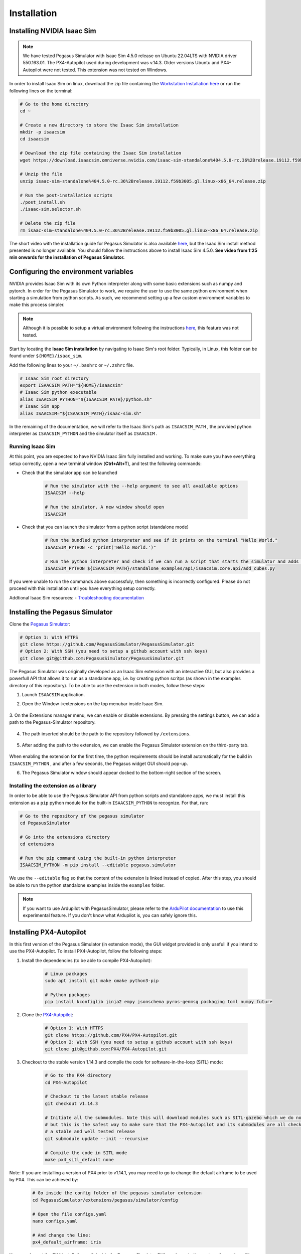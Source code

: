 Installation
============

Installing NVIDIA Isaac Sim
---------------------------

.. image:: https://img.shields.io/badge/IsaacSim-4.5.0-brightgreen.svg
   :target: https://developer.nvidia.com/isaac-sim
   :alt: IsaacSim 4.5.0

.. image:: https://img.shields.io/badge/PX4--Autopilot-1.14.3-brightgreen.svg
   :target: https://github.com/PX4/PX4-Autopilot
   :alt: PX4-Autopilot 1.14.3

.. image:: https://img.shields.io/badge/Ubuntu-22.04LTS-brightgreen.svg
   :target: https://releases.ubuntu.com/22.04/
   :alt: Ubuntu 22.04

.. note::
	We have tested Pegasus Simulator with Isaac Sim 4.5.0 release on Ubuntu 22.04LTS with NVIDIA driver 550.163.01. The PX4-Autopilot used during development was v.14.3. Older versions Ubuntu and PX4-Autopilot were not tested. This extension was not tested on Windows. 

In order to install Isaac Sim on linux, download the zip file containing the `Workstation Installation here <https://download.isaacsim.omniverse.nvidia.com/isaac-sim-standalone%404.5.0-rc.36%2Brelease.19112.f59b3005.gl.linux-x86_64.release.zip>`__ or run the following lines on the terminal:

.. code:: bash

    # Go to the home directory
    cd ~

    # Create a new directory to store the Isaac Sim installation
    mkdir -p isaacsim
    cd isaacsim

    # Download the zip file containing the Isaac Sim installation
    wget https://download.isaacsim.omniverse.nvidia.com/isaac-sim-standalone%404.5.0-rc.36%2Brelease.19112.f59b3005.gl.linux-x86_64.release.zip

    # Unzip the file
    unzip isaac-sim-standalone%404.5.0-rc.36%2Brelease.19112.f59b3005.gl.linux-x86_64.release.zip

    # Run the post-installation scripts
    ./post_install.sh
    ./isaac-sim.selector.sh

    # Delete the zip file
    rm isaac-sim-standalone%404.5.0-rc.36%2Brelease.19112.f59b3005.gl.linux-x86_64.release.zip


The short video with the installation guide for Pegasus Simulator is also available `here <https://youtu.be/YCp5E8nazag>`__, but the Isaac Sim install method presented is no longer available. You should follow the instructions above to install Isaac Sim 4.5.0. **See video from 1:25 min onwards for the installation of Pegasus Simulator.**

    ..  youtube:: YCp5E8nazag
        :width: 100%
        :align: center
        :privacy_mode:


Configuring the environment variables
-------------------------------------

NVIDIA provides Isaac Sim with its own Python interpreter along with some basic extensions such as numpy and pytorch. In
order for the Pegasus Simulator to work, we require the user to use the same python environment when starting a simulation
from python scripts. As such, we recommend setting up a few custom environment variables to make this process simpler.

.. note::
    Although it is possible to setup a virtual environment following the 
    instructions `here <https://docs.isaacsim.omniverse.nvidia.com/4.5.0/installation/install_python.html>`__, this
    feature was not tested.

Start by locating the **Isaac Sim installation** by navigating to Isaac Sim's root folder. Typically, in Linux, this folder can be found under ``${HOME}/isaac_sim``.

Add the following lines to your ``~/.bashrc`` or ``~/.zshrc`` file.

.. code:: bash

   # Isaac Sim root directory
   export ISAACSIM_PATH="${HOME}/isaacsim"
   # Isaac Sim python executable
   alias ISAACSIM_PYTHON="${ISAACSIM_PATH}/python.sh"
   # Isaac Sim app
   alias ISAACSIM="${ISAACSIM_PATH}/isaac-sim.sh"

In the remaining of the documentation, we will refer to the Isaac Sim's path as ``ISAACSIM_PATH`` ,
the provided python interpreter as ``ISAACSIM_PYTHON`` and the simulator itself as ``ISAACSIM`` .

Running Isaac Sim
~~~~~~~~~~~~~~~~~

At this point, you are expected to have NVIDIA Isaac Sim fully installed and working. To make sure you have everything setup correctly,
open a new terminal window (**Ctrl+Alt+T**), and test the following commands:

- Check that the simulator app can be launched

    .. code:: bash

        # Run the simulator with the --help argument to see all available options
        ISAACSIM --help

        # Run the simulator. A new window should open
        ISAACSIM

- Check that you can launch the simulator from a python script (standalone mode)

    .. code:: bash

        # Run the bundled python interpreter and see if it prints on the terminal "Hello World."
        ISAACSIM_PYTHON -c "print('Hello World.')"

        # Run the python interpreter and check if we can run a script that starts the simulator and adds cubes to the world
        ISAACSIM_PYTHON ${ISAACSIM_PATH}/standalone_examples/api/isaacsim.core.api/add_cubes.py

If you were unable to run the commands above successfuly, then something is incorrectly configured. 
Please do not proceed with this installation until you have everything setup correctly.

Addtional Isaac Sim resources:
- `Troubleshooting documentation <https://docs.omniverse.nvidia.com/app_isaacsim/prod_kit/linux-troubleshooting.html>`__

Installing the Pegasus Simulator
--------------------------------

Clone the `Pegasus Simulator <https://www.github.com/PegasusSimulator/PegasusSimulator.git>`__:

.. code:: bash

    # Option 1: With HTTPS
    git clone https://github.com/PegasusSimulator/PegasusSimulator.git
    # Option 2: With SSH (you need to setup a github account with ssh keys)
    git clone git@github.com:PegasusSimulator/PegasusSimulator.git
    

The Pegasus Simulator was originally developed as an Isaac Sim extension with an interactive GUI, but also provides a powerfull
API that allows it to run as a standalone app, i.e. by creating python scritps (as shown in the examples directory of this repository).
To be able to use the extension in both modes, follow these steps:

1. Launch ``ISAACSIM`` application.

2. Open the Window->extensions on the top menubar inside Isaac Sim.

    .. image:: /_static/extensions_menu_bar.png
        :width: 600px
        :align: center
        :alt: Extensions on top menubar

3. On the Extensions manager menu, we can enable or disable extensions. By pressing the settings button, we can 
add a path to the Pegasus-Simulator repository.

    .. image:: /_static/extensions_widget.png
        :width: 600px
        :align: center
        :alt: Extensions widget

4. The path inserted should be the path to the repository followed by ``/extensions``.

    .. image:: /_static/ading_extension_path.png
        :width: 600px
        :align: center
        :alt: Adding extension path to the extension manager

5. After adding the path to the extension, we can enable the Pegasus Simulator extension on the third-party tab.

    .. image:: /_static/pegasus_inside_extensions_menu.png
        :width: 600px
        :align: center
        :alt: Pegasus Extension on the third-party tab

When enabling the extension for the first time, the python requirements should be install automatically for the build in 
``ISAACSIM_PYTHON`` , and after a few seconds, the Pegasus widget GUI should pop-up.

6. The Pegasus Simulator window should appear docked to the bottom-right section of the screen.

    .. image:: /_static/pegasus_gui_example.png
        :width: 600px
        :align: center
        :alt: Pegasus Extension GUI after install

Installing the extension as a library
~~~~~~~~~~~~~~~~~~~~~~~~~~~~~~~~~~~~~

In order to be able to use the Pegasus Simulator API from python scripts and standalone apps, we must install this 
extension as a ``pip`` python module for the built-in ``ISAACSIM_PYTHON`` to recognize. For that, run:

.. code:: bash

        # Go to the repository of the pegasus simulator
        cd PegasusSimulator

        # Go into the extensions directory
        cd extensions

        # Run the pip command using the built-in python interpreter
        ISAACSIM_PYTHON -m pip install --editable pegasus.simulator

We use the ``--editable`` flag so that the content of the extension is linked instead of copied. After this step, you 
should be able to run the python standalone examples inside the ``examples`` folder.

.. note::
    If you want to use Ardupilot with PegasusSimulator, please refer to the `ArduPilot documentation <features/ardupilot.rst>`__ to use this experimental feature. If you don't know what Ardupilot is, you can safely ignore this.

Installing PX4-Autopilot
------------------------

In this first version of the Pegasus Simulator (in extension mode), the GUI widget provided is only usefull if you intend to use the PX4-Autopilot.
To install PX4-Autopilot, follow the following steps:

1. Install the dependencies (to be able to compile PX4-Autopilot):

    .. code:: bash

        # Linux packages
        sudo apt install git make cmake python3-pip
       
        # Python packages
        pip install kconfiglib jinja2 empy jsonschema pyros-genmsg packaging toml numpy future

2. Clone the `PX4-Autopilot <https://github.com/PX4/PX4-Autopilot>`__:

    .. code:: bash

        # Option 1: With HTTPS
        git clone https://github.com/PX4/PX4-Autopilot.git
        # Option 2: With SSH (you need to setup a github account with ssh keys)
        git clone git@github.com:PX4/PX4-Autopilot.git

3. Checkout to the stable version 1.14.3 and compile the code for software-in-the-loop (SITL) mode:

    .. code:: bash
        
        # Go to the PX4 directory
        cd PX4-Autopilot

        # Checkout to the latest stable release
        git checkout v1.14.3

        # Initiate all the submodules. Note this will download modules such as SITL-gazebo which we do not need
        # but this is the safest way to make sure that the PX4-Autopilot and its submodules are all checked out in 
        # a stable and well tested release
        git submodule update --init --recursive

        # Compile the code in SITL mode
        make px4_sitl_default none

Note: If you are installing a version of PX4 prior to v1.14.1, you may need to go to change the default airframe to 
be used by PX4. This can be achieved by:

    .. code:: bash
        
        # Go inside the config folder of the pegasus simulator extension
        cd PegasusSimulator/extensions/pegasus/simulator/config

        # Open the file configs.yaml
        nano configs.yaml

        # And change the line:
        px4_default_airframe: iris

You can also set the PX4 installation path inside the Pegasus Simulator GUI, as shown in the next section, or by editing
the file ``PegasusSimulator/extensions/pegasus/simulator/config/config.yaml`` and setting the ``px4_dir`` field to the correct path.

Setting the PX4 path inside the Pegasus Simulator
~~~~~~~~~~~~~~~~~~~~~~~~~~~~~~~~~~~~~~~~~~~~~~~~~

The simulator provides a feature to auto-launch PX4-Autopilot for every vehicle that is spawned in the simulation world. 
For this feature to work, we need to tell the Pegasus Simulator extension where the PX4-Autopilot directory can be found. 
For that, edit the ``PX4 Path`` text field if is not correct by default and press the ``Make Default`` button. This 
field supports relative paths to the home directory, which means that you can use ``~`` to represent the home directory 
without hard-coding it.

.. image:: /_static/pegasus_GUI_px4_dir.png
    :width: 600px
    :align: center
    :alt: Pegasus GUI with px4 directory highlighted

By default, the extension assumes that PX4-Autopilot is installed at ``~/PX4-Autopilot`` .
